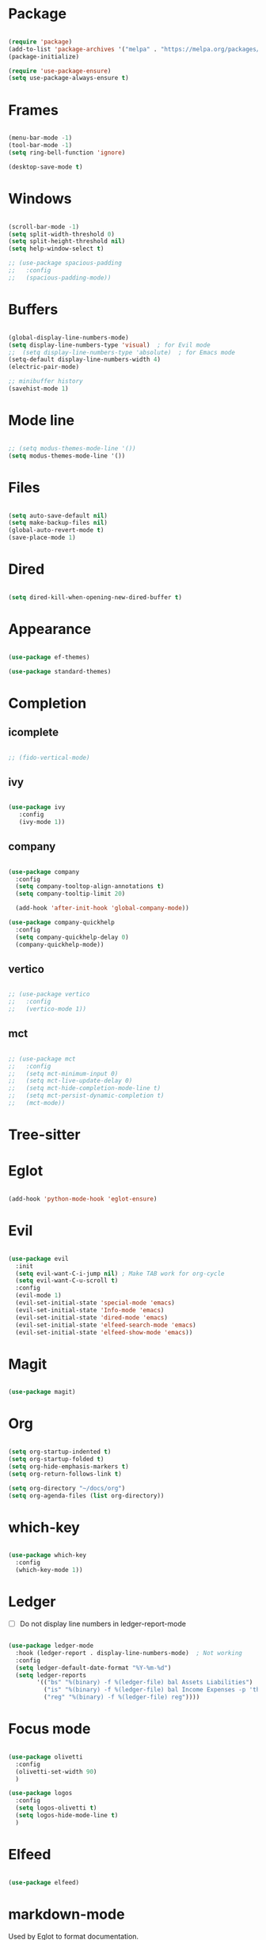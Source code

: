 * Package

#+begin_src emacs-lisp 

  (require 'package)
  (add-to-list 'package-archives '("melpa" . "https://melpa.org/packages/"))
  (package-initialize)

  (require 'use-package-ensure) 
  (setq use-package-always-ensure t)

#+end_src

* Frames

#+begin_src emacs-lisp

  (menu-bar-mode -1)
  (tool-bar-mode -1)
  (setq ring-bell-function 'ignore)

  (desktop-save-mode t)

#+end_src

* Windows

#+begin_src emacs-lisp 

  (scroll-bar-mode -1)
  (setq split-width-threshold 0)
  (setq split-height-threshold nil)
  (setq help-window-select t)

  ;; (use-package spacious-padding
  ;;   :config
  ;;   (spacious-padding-mode))

#+end_src

* Buffers

#+begin_src emacs-lisp 

  (global-display-line-numbers-mode)
  (setq display-line-numbers-type 'visual)  ; for Evil mode
  ;;  (setq display-line-numbers-type 'absolute)  ; for Emacs mode
  (setq-default display-line-numbers-width 4)
  (electric-pair-mode)

  ;; minibuffer history
  (savehist-mode 1)

#+end_src

* Mode line

#+begin_src emacs-lisp

  ;; (setq modus-themes-mode-line '())
  (setq modus-themes-mode-line '())

#+end_src

* Files
#+begin_src emacs-lisp 

  (setq auto-save-default nil)
  (setq make-backup-files nil)
  (global-auto-revert-mode t)
  (save-place-mode 1)

#+end_src

* Dired

#+begin_src emacs-lisp

  (setq dired-kill-when-opening-new-dired-buffer t)

#+end_src

* Appearance

#+begin_src emacs-lisp

  (use-package ef-themes)

  (use-package standard-themes)

#+end_src

* Completion
** icomplete

#+begin_src emacs-lisp

  ;; (fido-vertical-mode)

#+end_src

** ivy
#+begin_src emacs-lisp

  (use-package ivy
     :config
     (ivy-mode 1))

#+end_src

** company

#+begin_src emacs-lisp

  (use-package company
    :config
    (setq company-tooltop-align-annotations t)
    (setq company-tooltip-limit 20)

    (add-hook 'after-init-hook 'global-company-mode))

  (use-package company-quickhelp
    :config
    (setq company-quickhelp-delay 0)
    (company-quickhelp-mode))

#+end_src

** vertico

#+begin_src emacs-lisp

  ;; (use-package vertico
  ;;   :config
  ;;   (vertico-mode 1))

#+end_src

** mct

#+begin_src emacs-lisp

  ;; (use-package mct
  ;;   :config
  ;;   (setq mct-minimum-input 0)
  ;;   (setq mct-live-update-delay 0)
  ;;   (setq mct-hide-completion-mode-line t)
  ;;   (setq mct-persist-dynamic-completion t)
  ;;   (mct-mode))

#+end_src

* Tree-sitter

#+begin_quote emacs-lisp
#+end_quote

* Eglot

#+begin_src emacs-lisp

  (add-hook 'python-mode-hook 'eglot-ensure)

#+end_src

* Evil

#+begin_src emacs-lisp 

  (use-package evil
    :init
    (setq evil-want-C-i-jump nil) ; Make TAB work for org-cycle
    (setq evil-want-C-u-scroll t)
    :config
    (evil-mode 1)
    (evil-set-initial-state 'special-mode 'emacs)
    (evil-set-initial-state 'Info-mode 'emacs)
    (evil-set-initial-state 'dired-mode 'emacs)
    (evil-set-initial-state 'elfeed-search-mode 'emacs)
    (evil-set-initial-state 'elfeed-show-mode 'emacs))

#+end_src

* Magit

#+begin_src emacs-lisp

  (use-package magit)

#+end_src

* Org

#+begin_src emacs-lisp 

  (setq org-startup-indented t)
  (setq org-startup-folded t)
  (setq org-hide-emphasis-markers t)
  (setq org-return-follows-link t)

  (setq org-directory "~/docs/org")
  (setq org-agenda-files (list org-directory))

#+end_src

* which-key

#+begin_src emacs-lisp 

  (use-package which-key
    :config
    (which-key-mode 1))

#+end_src

* Ledger

- [ ] Do not display line numbers in ledger-report-mode

#+begin_src emacs-lisp 

  (use-package ledger-mode
    :hook (ledger-report . display-line-numbers-mode)  ; Not working
    :config
    (setq ledger-default-date-format "%Y-%m-%d")
    (setq ledger-reports
          '(("bs" "%(binary) -f %(ledger-file) bal Assets Liabilities")
            ("is" "%(binary) -f %(ledger-file) bal Income Expenses -p 'this month'" )
            ("reg" "%(binary) -f %(ledger-file) reg"))))

#+end_src

* Focus mode

#+begin_src emacs-lisp

  (use-package olivetti
    :config
    (olivetti-set-width 90)
    )

  (use-package logos
    :config
    (setq logos-olivetti t)
    (setq logos-hide-mode-line t)
    )

#+end_src

* Elfeed

#+begin_src emacs-lisp

  (use-package elfeed)

#+end_src

* markdown-mode

Used by Eglot to format documentation.

#+begin_src emacs-lisp

  (use-package markdown-mode)

#+end_src

* yasnippet

Used by Eglot for snippet-based autocomplete.

#+begin_src emacs-lisp

  (use-package yasnippet)

#+end_src

* Keymaps

#+begin_src emacs-lisp 

  (evil-global-set-key 'motion (kbd "<f5>") 'recompile)
  (evil-global-set-key 'motion (kbd "<f6>") 'kill-compilation)

  ;; Unset RET to use with org-return-follows-link
  (evil-global-set-key 'motion (kbd "RET") nil)
  ;; Unset SPC to use as leader key in evil-mode
  (evil-global-set-key 'motion (kbd "SPC") nil)

  ;; SPC layer
  (evil-global-set-key 'motion (kbd "SPC x") ctl-x-map)
  (evil-global-set-key 'motion (kbd "SPC h") (lookup-key global-map (kbd "C-h")))
  (evil-global-set-key 'motion (kbd "SPC u") 'universal-argument)  ; C-u set to evil-scroll-up
  (evil-global-set-key 'normal (kbd "SPC m") 'magit)
  (evil-global-set-key 'normal (kbd "SPC l") 'ledger-report)
  (evil-global-set-key 'normal (kbd "SPC w") 'visual-line-mode)

  ;; Themes
  ;; (evil-global-set-key 'motion (kbd "SPC t m d") 'modus-themes-load-operandi)
  (evil-global-set-key 'motion (kbd "SPC t") 'ef-themes-select)
  ;; (evil-global-set-key 'motion (kbd "SPC t e d") 'ef-themes-select-dark)
  ;; (evil-global-set-key 'motion (kbd "SPC t e l") 'ef-themes-select-light)

  ;; SPC SPC layer
  (evil-global-set-key 'normal (kbd "SPC SPC s") 'save-buffer)
  (evil-global-set-key 'normal (kbd "SPC SPC f") 'find-file)

#+end_src

* Functions

#+begin_src emacs-lisp

  (defun maf-cisco ()
    "Open buffers associated with Cisco CCNA study
     in two windows side-by-side."
    (interactive)
    (switch-to-buffer "cisco.org")
    (visual-line-mode 1)
    (split-window-right)
    (switch-to-buffer "ccna.org")
    (visual-line-mode 1))

#+end_src

#+begin_src emacs-lisp

  (defun maf-load-theme ()
    "Disable current theme and load new theme."
    (interactive)
    (disable-theme)
    (load-theme))

#+end_src
